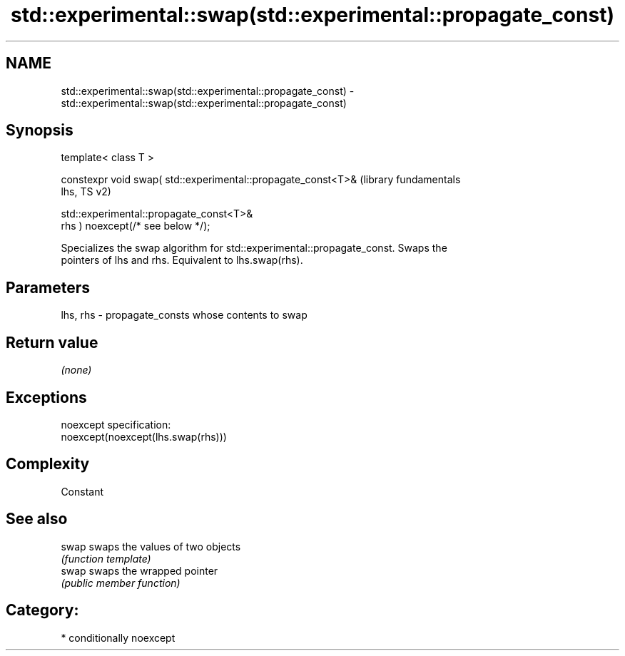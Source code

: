 .TH std::experimental::swap(std::experimental::propagate_const) 3 "2019.03.28" "http://cppreference.com" "C++ Standard Libary"
.SH NAME
std::experimental::swap(std::experimental::propagate_const) \- std::experimental::swap(std::experimental::propagate_const)

.SH Synopsis
   template< class T >

   constexpr void swap( std::experimental::propagate_const<T>&    (library fundamentals
   lhs,                                                           TS v2)

                        std::experimental::propagate_const<T>&
   rhs ) noexcept(/* see below */);

   Specializes the swap algorithm for std::experimental::propagate_const. Swaps the
   pointers of lhs and rhs. Equivalent to lhs.swap(rhs).

.SH Parameters

   lhs, rhs - propagate_consts whose contents to swap

.SH Return value

   \fI(none)\fP

.SH Exceptions

   noexcept specification:  
   noexcept(noexcept(lhs.swap(rhs)))

.SH Complexity

   Constant

.SH See also

   swap swaps the values of two objects
        \fI(function template)\fP 
   swap swaps the wrapped pointer
        \fI(public member function)\fP 

.SH Category:

     * conditionally noexcept
